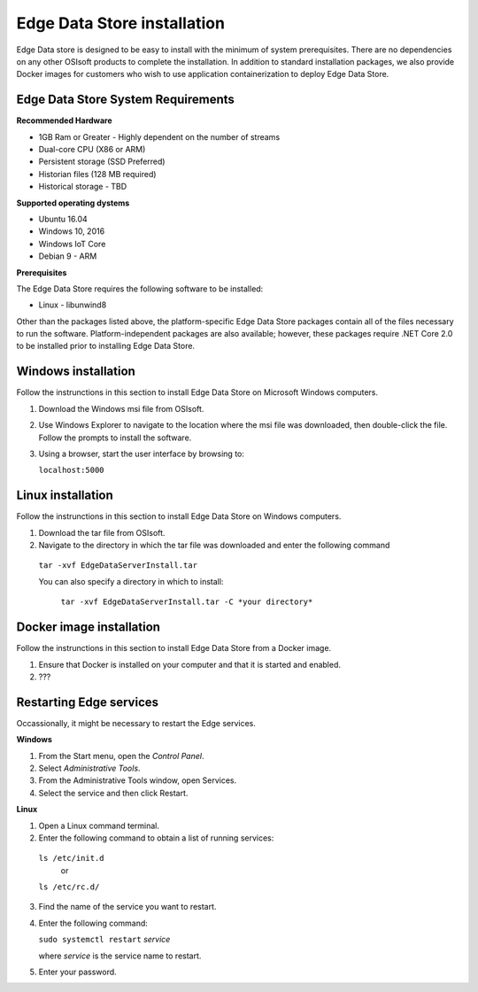 .. _Edge_Install_topic:


Edge Data Store installation
============================

Edge Data store is designed to be easy to install with the minimum of system prerequisites. 
There are no dependencies on any other OSIsoft products to complete the installation. 
In addition to standard installation packages, we also provide Docker images for customers
who wish to use application containerization to deploy Edge Data Store. 


Edge Data Store System Requirements
-----------------------------------

**Recommended Hardware**


* 1GB Ram or Greater - Highly dependent on the number of streams 
* Dual-core CPU (X86 or ARM)

* Persistent storage (SSD Preferred)
* Historian files (128 MB required)
* Historical storage - TBD

**Supported operating dystems**

* Ubuntu 16.04
* Windows 10, 2016 
* Windows IoT Core 
* Debian 9 - ARM

**Prerequisites**


The Edge Data Store requires the following software to be installed: 

* Linux - libunwind8 

Other than the packages listed above, the platform-specific Edge Data Store packages contain all of the files necessary to run the software. Platform-independent packages are also available; however, these packages require .NET Core 2.0 to be installed prior to installing Edge Data Store. 

Windows installation
--------------------

Follow the instrunctions in this section to install Edge Data Store on Microsoft Windows computers. 

1) Download the Windows msi file from OSIsoft.
2) Use Windows Explorer to navigate to the location where the msi file was downloaded, then double-click the file.
   Follow the prompts to install the software.
3) Using a browser, start the user interface by browsing to:

   ``localhost:5000``



Linux installation
------------------

Follow the instrunctions in this section to install Edge Data Store on Windows computers. 

1) Download the tar file from OSIsoft.
2) Navigate to the directory in which the tar file was downloaded and enter the following command   

  ``tar -xvf EdgeDataServerInstall.tar``
   
  You can also specify a directory in which to install:
   
   ``tar -xvf EdgeDataServerInstall.tar -C *your directory*``


Docker image installation
-------------------------

Follow the instrunctions in this section to install Edge Data Store from a Docker image. 

1) Ensure that Docker is installed on your computer and that it is started and enabled.
2) ??? 



Restarting Edge services
------------------------

Occassionally, it might be necessary to restart the Edge services. 

**Windows**

1. From the Start menu, open the *Control Panel*. 
2. Select *Administrative Tools*. 
3. From the Administrative Tools window, open Services. 
4. Select the service and then click Restart. 



**Linux**

1. Open a Linux command terminal.
2. Enter the following command to obtain a list of running services:

  ``ls /etc/init.d``
     or
  ``ls /etc/rc.d/``

3. Find the name of the service you want to restart.
4. Enter the following command:

   ``sudo systemctl restart`` *service* 
   
   where *service* is the service name to restart.
   
5. Enter your password.







